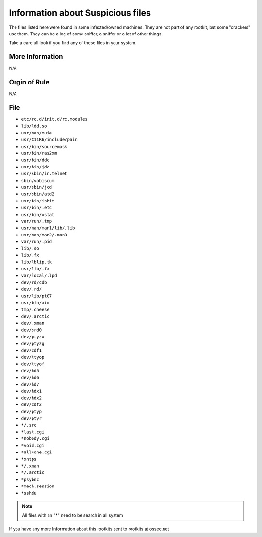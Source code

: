 
Information about Suspicious files 
==================================

The files listed here were found in some infected/owned machines. They are 
not part of any rootkit, but some "crackers" use them. They can be a log 
of some sniffer, a sniffer or a lot of other things. 

Take a carefull look if you find any of these files in your system. 

More Information
----------------

N/A

Orgin of Rule
-------------

N/A


File
-----

- ``etc/rc.d/init.d/rc.modules``
- ``lib/ldd.so``
- ``usr/man/muie``
- ``usr/X11R6/include/pain``
- ``usr/bin/sourcemask``
- ``usr/bin/ras2xm``
- ``usr/bin/ddc``
- ``usr/bin/jdc``
- ``usr/sbin/in.telnet``
- ``sbin/vobiscum``
- ``usr/sbin/jcd``
- ``usr/sbin/atd2``
- ``usr/bin/ishit``
- ``usr/bin/.etc``
- ``usr/bin/xstat``
- ``var/run/.tmp``
- ``usr/man/man1/lib/.lib``
- ``usr/man/man2/.man8``
- ``var/run/.pid``
- ``lib/.so``
- ``lib/.fx``
- ``lib/lblip.tk``
- ``usr/lib/.fx``
- ``var/local/.lpd``
- ``dev/rd/cdb``
- ``dev/.rd/``
- ``usr/lib/pt07``
- ``usr/bin/atm``
- ``tmp/.cheese``
- ``dev/.arctic``
- ``dev/.xman``
- ``dev/srd0``
- ``dev/ptyzx``
- ``dev/ptyzg``
- ``dev/xdf1``
- ``dev/ttyop``
- ``dev/ttyof``
- ``dev/hd5``
- ``dev/hd6``
- ``dev/hd7``
- ``dev/hdx1``
- ``dev/hdx2``
- ``dev/xdf2``
- ``dev/ptyp``
- ``dev/ptyr``
- ``*/.src``
- ``*last.cgi``
- ``*nobody.cgi``
- ``*void.cgi``
- ``*all4one.cgi``
- ``*xntps``
- ``*/.xman``
- ``*/.arctic``
- ``*psybnc``
- ``*mech.session``
- ``*sshdu``


.. note::
    
    All files with an "*" need to be search in all system

If you have any more Information about this rootkits sent to rootkits at ossec.net 


